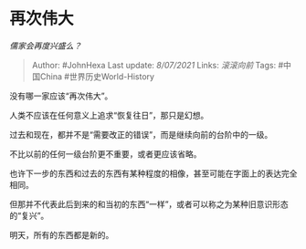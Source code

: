 * 再次伟大
  :PROPERTIES:
  :CUSTOM_ID: 再次伟大
  :END:

/儒家会再度兴盛么？/

#+BEGIN_QUOTE
  Author: #JohnHexa Last update: /8/07/2021/ Links: [[滚滚向前]] Tags:
  #中国China #世界历史World-History
#+END_QUOTE

没有哪一家应该“再次伟大”。

人类不应该在任何意义上追求“恢复往日”，那只是幻想。

过去和现在，都并不是“需要改正的错误”，而是继续向前的台阶中的一级。

不比以前的任何一级台阶更不重要，或者更应该省略。

也许下一步的东西和过去的东西有某种程度的相像，甚至可能在字面上的表达完全相同。

但那并不代表此后到来的和当初的东西“一样”，或者可以称之为某种旧意识形态的“复兴”。

明天，所有的东西都是新的。

